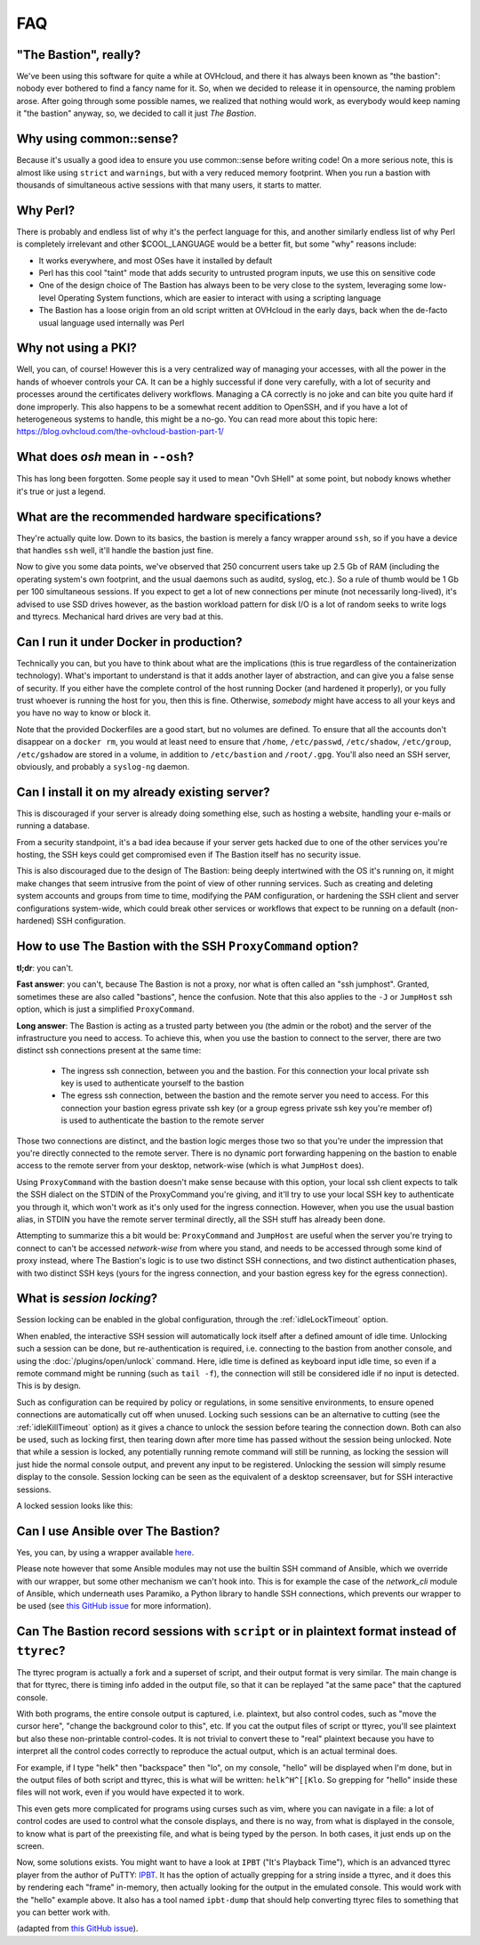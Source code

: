===
FAQ
===

"The Bastion", really?
======================

We've been using this software for quite a while at OVHcloud, and there it has always been known as "the bastion":
nobody ever bothered to find a fancy name for it.
So, when we decided to release it in opensource, the naming problem arose.
After going through some possible names, we realized that nothing would work, as everybody would keep
naming it "the bastion" anyway, so, we decided to call it just *The Bastion*.

Why using common::sense?
========================

Because it's usually a good idea to ensure you use common::sense before writing code!
On a more serious note, this is almost like using ``strict`` and ``warnings``,
but with a very reduced memory footprint.
When you run a bastion with thousands of simultaneous active sessions with that many users, it starts to matter.

Why Perl?
=========

There is probably and endless list of why it's the perfect language for this,
and another similarly endless list of why Perl is completely irrelevant and other $COOL_LANGUAGE would be a better fit,
but some "why" reasons include:

- It works everywhere, and most OSes have it installed by default
- Perl has this cool "taint" mode that adds security to untrusted program inputs, we use this on sensitive code
- One of the design choice of The Bastion has always been to be very close to the system,
  leveraging some low-level Operating System functions, which are easier to interact with using a scripting language
- The Bastion has a loose origin from an old script written at OVHcloud in the early days,
  back when the de-facto usual language used internally was Perl

Why not using a PKI?
====================

Well, you can, of course! However this is a very centralized way of managing your accesses,
with all the power in the hands of whoever controls your CA.
It can be a highly successful if done very carefully, with a lot of security and processes around the
certificates delivery workflows. Managing a CA correctly is no joke and can bite you quite hard if done improperly.
This also happens to be a somewhat recent addition to OpenSSH, and if you have a lot of heterogeneous
systems to handle, this might be a no-go.
You can read more about this topic here: https://blog.ovhcloud.com/the-ovhcloud-bastion-part-1/

What does `osh` mean in ``--osh``?
==================================

This has long been forgotten. Some people say it used to mean "Ovh SHell" at some point,
but nobody knows whether it's true or just a legend.

What are the recommended hardware specifications?
=================================================

They're actually quite low. Down to its basics, the bastion is merely a fancy wrapper around ``ssh``,
so if you have a device that handles ``ssh`` well, it'll handle the bastion just fine.

Now to give you some data points, we've observed that 250 concurrent users take up 2.5 Gb of RAM (including
the operating system's own footprint, and the usual daemons such as auditd, syslog, etc.).
So a rule of thumb would be 1 Gb per 100 simultaneous sessions.
If you expect to get a lot of new connections per minute (not necessarily long-lived),
it's advised to use SSD drives however, as the bastion workload pattern for disk I/O is a lot of random seeks
to write logs and ttyrecs. Mechanical hard drives are very bad at this.

.. _faq_docker:

Can I run it under Docker in production?
========================================

Technically you can, but you have to think about what are the implications (this is true regardless
of the containerization technology). What's important to understand is that it adds another layer of abstraction,
and can give you a false sense of security.
If you either have the complete control of the host running Docker (and hardened it properly),
or you fully trust whoever is running the host for you, then this is fine.
Otherwise, *somebody* might have access to all your keys and you have no way to know or block it.

Note that the provided Dockerfiles are a good start, but no volumes are defined.
To ensure that all the accounts don't disappear on a ``docker rm``, you would at least need to ensure that
``/home``, ``/etc/passwd``, ``/etc/shadow``, ``/etc/group``, ``/etc/gshadow`` are stored in a volume,
in addition to ``/etc/bastion`` and ``/root/.gpg``.
You'll also need an SSH server, obviously, and probably a ``syslog-ng`` daemon.

.. _faq_existing_server:

Can I install it on my already existing server?
===============================================

This is discouraged if your server is already doing something else, such as hosting a website,
handling your e-mails or running a database.

From a security standpoint, it's a bad idea because if your server gets hacked due to one of
the other services you're hosting, the SSH keys could get compromised even if The Bastion itself has no security issue.

This is also discouraged due to the design of The Bastion: being deeply intertwined with the OS it's running on,
it might make changes that seem intrusive from the point of view of other running services.
Such as creating and deleting system accounts and groups from time to time, modifying the PAM configuration,
or hardening the SSH client and server configurations system-wide,
which could break other services or workflows that expect to be running on a default (non-hardened) SSH configuration.

.. _faq_jumphost:

How to use The Bastion with the SSH ``ProxyCommand`` option?
============================================================

**tl;dr**: you can't.

**Fast answer**: you can't, because The Bastion is not a proxy, nor what is often called an "ssh jumphost".
Granted, sometimes these are also called "bastions", hence the confusion.
Note that this also applies to the ``-J`` or ``JumpHost`` ssh option, which is just a simplified ``ProxyCommand``.

**Long answer**: The Bastion is acting as a trusted party between you (the admin or the robot) and the server
of the infrastructure you need to access. To achieve this, when you use the bastion to connect to the server,
there are two distinct ssh connections present at the same time:

 - The ingress ssh connection, between you and the bastion.
   For this connection your local private ssh key is used to authenticate yourself to the bastion
 - The egress ssh connection, between the bastion and the remote server you need to access.
   For this connection your bastion egress private ssh key (or a group egress private ssh key you're member of)
   is used to authenticate the bastion to the remote server

Those two connections are distinct, and the bastion logic merges those two so that you're under the impression
that you're directly connected to the remote server. There is no dynamic port forwarding happening on the bastion
to enable access to the remote server from your desktop, network-wise (which is what ``JumpHost`` does).

Using ``ProxyCommand`` with the bastion doesn't make sense because with this option, your local ssh client expects
to talk the SSH dialect on the STDIN of the ProxyCommand you're giving, and it'll try to use your local SSH key
to authenticate you through it, which won't work as it's only used for the ingress connection.
However, when you use the usual bastion alias, in STDIN you have the remote server terminal directly,
all the SSH stuff has already been done.

Attempting to summarize this a bit would be: ``ProxyCommand`` and ``JumpHost`` are useful when the server
you're trying to connect to can't be accessed *network-wise* from where you stand, and needs to be accessed
through some kind of proxy instead, where The Bastion's logic is to use two distinct SSH connections,
and two distinct authentication phases, with two distinct SSH keys (yours for the ingress connection,
and your bastion egress key for the egress connection).

What is *session locking*?
==========================

Session locking can be enabled in the global configuration, through the :ref:`idleLockTimeout` option.

When enabled, the interactive SSH session will automatically lock itself after a defined amount of idle time.
Unlocking such a session can be done, but re-authentication is required, i.e. connecting to the bastion
from another console, and using the :doc:`/plugins/open/unlock` command.
Here, idle time is defined as keyboard input idle time, so even if a remote command might be running
(such as ``tail -f``), the connection will still be considered idle if no input is detected. This is by design.

Such as configuration can be required by policy or regulations, in some sensitive environments,
to ensure opened connections are automatically cut off when unused.
Locking such sessions can be an alternative to cutting (see the :ref:`idleKillTimeout` option) as it gives
a chance to unlock the session before tearing the connection down.
Both can also be used, such as locking first, then tearing down after more time has passed without the session
being unlocked. Note that while a session is locked, any potentially running remote command will still be running,
as locking the session will just hide the normal console output, and prevent any input to be registered.
Unlocking the session will simply resume display to the console.
Session locking can be seen as the equivalent of a desktop screensaver, but for SSH interactive sessions.

A locked session looks like this:

.. image:: /img/locked_session.png

Can I use Ansible over The Bastion?
===================================

Yes, you can, by using a wrapper available `here <https://github.com/ovh/the-bastion-ansible-wrapper>`_.

Please note however that some Ansible modules may not use the builtin SSH command of Ansible,
which we override with our wrapper, but some other mechanism we can't hook into.
This is for example the case of the `network_cli` module of Ansible, which underneath uses Paramiko,
a Python library to handle SSH connections, which prevents our wrapper to be used (see
`this GitHub issue <https://github.com/ovh/the-bastion/issues/254>`_ for more information).

Can The Bastion record sessions with ``script`` or in plaintext format instead of ``ttyrec``?
=============================================================================================

The ttyrec program is actually a fork and a superset of script, and their output format is very similar.
The main change is that for ttyrec, there is timing info added in the output file, so that it can be
replayed "at the same pace" that the captured console.

With both programs, the entire console output is captured, i.e. plaintext, but also control codes,
such as "move the cursor here", "change the background color to this", etc. If you cat the output files
of script or ttyrec, you'll see plaintext but also these non-printable control-codes.
It is not trivial to convert these to "real" plaintext because you have to interpret all the control codes
correctly to reproduce the actual output, which is an actual terminal does.

For example, if I type "helk" then "backspace" then "lo", on my console, "hello" will be displayed when I'm done,
but in the output files of both script and ttyrec, this is what will be written: ``helk^H^[[Klo``.
So grepping for "hello" inside these files will not work, even if you would have expected it to work.

This even gets more complicated for programs using curses such as vim, where you can navigate in a file:
a lot of control codes are used to control what the console displays, and there is no way, from what is displayed
in the console, to know what is part of the preexisting file, and what is being typed by the person.
In both cases, it just ends up on the screen.

Now, some solutions exists. You might want to have a look at ``IPBT`` ("It's Playback Time"), which is an advanced
ttyrec player from the author of PuTTY: `IPBT <https://www.chiark.greenend.org.uk/~sgtatham/ipbt>`_.
It has the option of actually grepping for a string inside a ttyrec, and it does this by rendering each "frame"
in-memory, then actually looking for the output in the emulated console.
This would work with the "hello" example above.
It also has a tool named ``ipbt-dump`` that should help converting ttyrec files to something that you can better
work with.

(adapted from `this GitHub issue <https://github.com/ovh/the-bastion/issues/522>`_).
